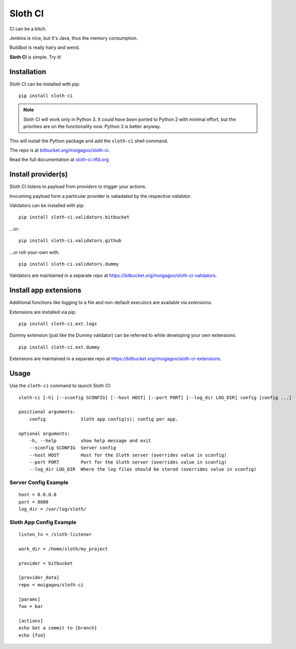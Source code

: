 ********
Sloth CI
********

.. image:: https://pypip.in/version/sloth-ci/badge.svg?style=flat
    :target: https://pypi.python.org/pypi/sloth-ci/
    :alt: Latest Version

.. image:: https://pypip.in/download/sloth-ci/badge.svg?style=flat
    :target: https://pypi.python.org/pypi/sloth-ci/
    :alt: Downloads

.. image:: https://pypip.in/wheel/sloth-ci/badge.svg?style=flat
    :target: https://pypi.python.org/pypi/sloth-ci/
    :alt: Wheel Status

.. image:: https://pypip.in/status/sloth-ci/badge.svg?style=flat
    :target: https://pypi.python.org/pypi/sloth-ci/
    :alt: Development Status

CI can be a bitch.

Jenkins is nice, but it's Java, thus the memory consumption.

Buildbot is really hairy and weird.

**Sloth CI** is simple. Try it!

.. image:: https://dl.dropbox.com/u/43859367/napoleon_sloth.jpg
    :align: center
    :width: 200

Installation
============

Sloth CI can be installed with pip::

    pip install sloth-ci

.. note::

    Sloth CI will work only in Python 3. It *could have been* ported to Python 2 with minimal effort, but the priorities are on the functionality now. Python 3 is better anyway.

This will install the Python package and add the ``sloth-ci`` shell command.

The repo is at `bitbucket.org/moigagoo/sloth-ci <https://bitbucket.org/moigagoo/sloth-ci>`_.

Read the full documentation at `sloth-ci.rtfd.org <http://sloth-ci.rtfd.org>`_

Install provider(s)
===================

Sloth CI listens to payload from *providers* to trigger your actions.

Invcoming payload form a particular provider is valiadated by the respective *validator*.

Validators can be installed with pip::

    pip install sloth-ci.validators.bitbucket

...or::

    pip install sloth-ci.validators.github

...or roll-your-own with::

    pip install sloth-ci.validators.dummy

Validators are maintained in a separate repo at  https://bitbucket.org/moigagoo/sloth-ci-validators.

Install app extensions
======================

Additional functions like logging to a file and non-default executors are available via *extensions*.

Extensions are installed via pip::

	pip install sloth-ci.ext.logs

Dummy extension  (just like the Dummy validator) can be referred to while developing your own extensions::

	pip install sloth-ci.ext.dummy

Extensions are maintained in a separate repo at  https://bitbucket.org/moigagoo/sloth-ci-extensions.

Usage
=====

Use the ``sloth-ci`` command to launch Sloth CI::

    sloth-ci [-h] [--sconfig SCONFIG] [--host HOST] [--port PORT] [--log_dir LOG_DIR] config [config ...]

    positional arguments:
        config             Sloth app config(s); config per app.

    optional arguments:
        -h, --help         show help message and exit
        --sconfig SCONFIG  Server config
        --host HOST        Host for the Sloth server (overrides value in sconfig)
        --port PORT        Port for the Sloth server (overrides value in sconfig)
        --log_dir LOG_DIR  Where the log files should be stored (overrides value in sconfig)

Server Config Example
---------------------

::

    host = 0.0.0.0
    port = 8080
    log_dir = /var/log/sloth/

Sloth App Config Example
------------------------

::

    listen_to = /sloth-listener

    work_dir = /home/sloth/my_project

    provider = bitbucket

    [provider_data]
    repo = moigagoo/sloth-ci

    [params]
    foo = bar

    [actions]
    echo Got a commit to {branch}
    echo {foo}
